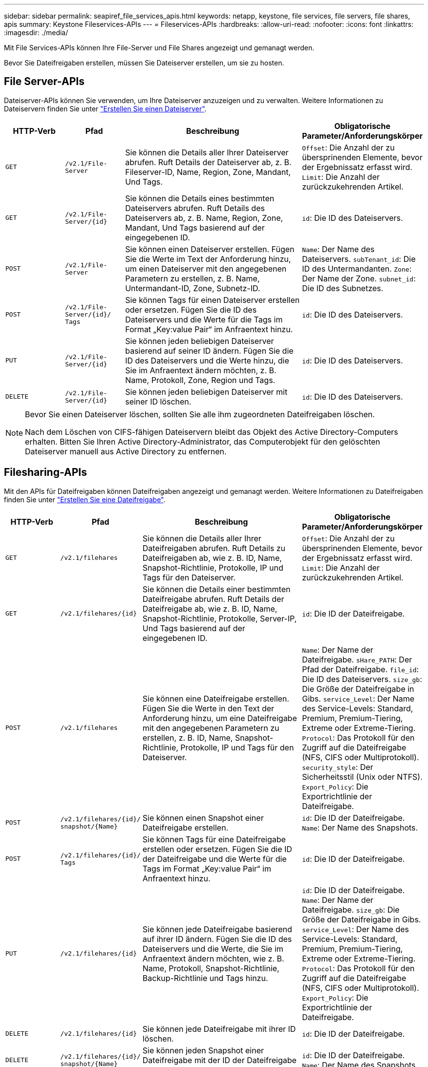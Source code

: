 ---
sidebar: sidebar 
permalink: seapiref_file_services_apis.html 
keywords: netapp, keystone, file services, file servers, file shares, apis 
summary: Keystone Fileservices-APIs 
---
= Fileservices-APIs
:hardbreaks:
:allow-uri-read: 
:nofooter: 
:icons: font
:linkattrs: 
:imagesdir: ./media/


[role="lead"]
Mit File Services-APIs können Ihre File-Server und File Shares angezeigt und gemanagt werden.

Bevor Sie Dateifreigaben erstellen, müssen Sie Dateiserver erstellen, um sie zu hosten.



== File Server-APIs

Dateiserver-APIs können Sie verwenden, um Ihre Dateiserver anzuzeigen und zu verwalten. Weitere Informationen zu Dateiservern finden Sie unter link:sewebiug_create_a_file_server.html["Erstellen Sie einen Dateiserver"].

[cols="1,1,3,2"]
|===
| HTTP-Verb | Pfad | Beschreibung | Obligatorische Parameter/Anforderungskörper 


 a| 
`GET`
 a| 
`/v2.1/File-Server`
| Sie können die Details aller Ihrer Dateiserver abrufen. Ruft Details der Dateiserver ab, z. B. Fileserver-ID, Name, Region, Zone, Mandant, Und Tags.  a| 
`Offset`: Die Anzahl der zu übersprinenden Elemente, bevor der Ergebnissatz erfasst wird. `Limit`: Die Anzahl der zurückzukehrenden Artikel.



 a| 
`GET`
 a| 
`/v2.1/File-Server/{id}`
| Sie können die Details eines bestimmten Dateiservers abrufen. Ruft Details des Dateiservers ab, z. B. Name, Region, Zone, Mandant, Und Tags basierend auf der eingegebenen ID.  a| 
`id`: Die ID des Dateiservers.



 a| 
`POST`
 a| 
`/v2.1/File-Server`
| Sie können einen Dateiserver erstellen. Fügen Sie die Werte im Text der Anforderung hinzu, um einen Dateiserver mit den angegebenen Parametern zu erstellen, z. B. Name, Untermandant-ID, Zone, Subnetz-ID.  a| 
`Name`: Der Name des Dateiservers. `subTenant_id`: Die ID des Untermandanten. `Zone`: Der Name der Zone. `subnet_id`: Die ID des Subnetzes.



 a| 
`POST`
 a| 
`/v2.1/File-Server/{id}/` `Tags`
| Sie können Tags für einen Dateiserver erstellen oder ersetzen. Fügen Sie die ID des Dateiservers und die Werte für die Tags im Format „Key:value Pair“ im Anfraentext hinzu.  a| 
`id`: Die ID des Dateiservers.



 a| 
`PUT`
 a| 
`/v2.1/File-Server/{id}`
| Sie können jeden beliebigen Dateiserver basierend auf seiner ID ändern. Fügen Sie die ID des Dateiservers und die Werte hinzu, die Sie im Anfraentext ändern möchten, z. B. Name, Protokoll, Zone, Region und Tags.  a| 
`id`: Die ID des Dateiservers.



 a| 
`DELETE`
 a| 
`/v2.1/File-Server/{id}`
 a| 
Sie können jeden beliebigen Dateiserver mit seiner ID löschen.
 a| 
`id`: Die ID des Dateiservers.

|===
[NOTE]
====
Bevor Sie einen Dateiserver löschen, sollten Sie alle ihm zugeordneten Dateifreigaben löschen.

Nach dem Löschen von CIFS-fähigen Dateiservern bleibt das Objekt des Active Directory-Computers erhalten. Bitten Sie Ihren Active Directory-Administrator, das Computerobjekt für den gelöschten Dateiserver manuell aus Active Directory zu entfernen.

====


== Filesharing-APIs

Mit den APIs für Dateifreigaben können Dateifreigaben angezeigt und gemanagt werden. Weitere Informationen zu Dateifreigaben finden Sie unter link:sewebiug_create_a_new_file_share.html["Erstellen Sie eine Dateifreigabe"].

[cols="1,1,3,2"]
|===
| HTTP-Verb | Pfad | Beschreibung | Obligatorische Parameter/Anforderungskörper 


 a| 
`GET`
 a| 
`/v2.1/filehares`
| Sie können die Details aller Ihrer Dateifreigaben abrufen. Ruft Details zu Dateifreigaben ab, wie z. B. ID, Name, Snapshot-Richtlinie, Protokolle, IP und Tags für den Dateiserver.  a| 
`Offset`: Die Anzahl der zu übersprinenden Elemente, bevor der Ergebnissatz erfasst wird. `Limit`: Die Anzahl der zurückzukehrenden Artikel.



 a| 
`GET`
 a| 
`/v2.1/filehares/{id}`
| Sie können die Details einer bestimmten Dateifreigabe abrufen. Ruft Details der Dateifreigabe ab, wie z. B. ID, Name, Snapshot-Richtlinie, Protokolle, Server-IP, Und Tags basierend auf der eingegebenen ID.  a| 
`id`: Die ID der Dateifreigabe.



 a| 
`POST`
 a| 
`/v2.1/filehares`
| Sie können eine Dateifreigabe erstellen. Fügen Sie die Werte in den Text der Anforderung hinzu, um eine Dateifreigabe mit den angegebenen Parametern zu erstellen, z. B. ID, Name, Snapshot-Richtlinie, Protokolle, IP und Tags für den Dateiserver.  a| 
`Name`: Der Name der Dateifreigabe. `sHare_PATH`: Der Pfad der Dateifreigabe. `file_id`: Die ID des Dateiservers. `size_gb`: Die Größe der Dateifreigabe in Gibs. `service_Level`: Der Name des Service-Levels: Standard, Premium, Premium-Tiering, Extreme oder Extreme-Tiering. `Protocol`: Das Protokoll für den Zugriff auf die Dateifreigabe (NFS, CIFS oder Multiprotokoll). `security_style`: Der Sicherheitsstil (Unix oder NTFS). `Export_Policy`: Die Exportrichtlinie der Dateifreigabe.



 a| 
`POST`
 a| 
`/v2.1/filehares/{id}/` `snapshot/{Name}`
| Sie können einen Snapshot einer Dateifreigabe erstellen.  a| 
`id`: Die ID der Dateifreigabe. `Name`: Der Name des Snapshots.



 a| 
`POST`
 a| 
`/v2.1/filehares/{id}/` `Tags`
| Sie können Tags für eine Dateifreigabe erstellen oder ersetzen. Fügen Sie die ID der Dateifreigabe und die Werte für die Tags im Format „Key:value Pair“ im Anfraentext hinzu.  a| 
`id`: Die ID der Dateifreigabe.



 a| 
`PUT`
 a| 
`/v2.1/filehares/{id}`
| Sie können jede Dateifreigabe basierend auf ihrer ID ändern. Fügen Sie die ID des Dateiservers und die Werte, die Sie im Anfraentext ändern möchten, wie z. B. Name, Protokoll, Snapshot-Richtlinie, Backup-Richtlinie und Tags hinzu.  a| 
`id`: Die ID der Dateifreigabe. `Name`: Der Name der Dateifreigabe. `size_gb`: Die Größe der Dateifreigabe in Gibs. `service_Level`: Der Name des Service-Levels: Standard, Premium, Premium-Tiering, Extreme oder Extreme-Tiering. `Protocol`: Das Protokoll für den Zugriff auf die Dateifreigabe (NFS, CIFS oder Multiprotokoll). `Export_Policy`: Die Exportrichtlinie der Dateifreigabe.



 a| 
`DELETE`
 a| 
`/v2.1/filehares/{id}`
| Sie können jede Dateifreigabe mit ihrer ID löschen.  a| 
`id`: Die ID der Dateifreigabe.



 a| 
`DELETE`
 a| 
`/v2.1/filehares/{id}/` `snapshot/{Name}`
| Sie können jeden Snapshot einer Dateifreigabe mit der ID der Dateifreigabe und dem Namen des Snapshots löschen.  a| 
`id`: Die ID der Dateifreigabe. `Name`: Der Name des Snapshots.

|===

NOTE: Bei CIFS-Freigaben wird das Hinzufügen eines` `-`-Charakters zum Ende des Share-Pfads zu einer verborgenen Aktie, beispielsweise` pathtomyhiddenshare.

